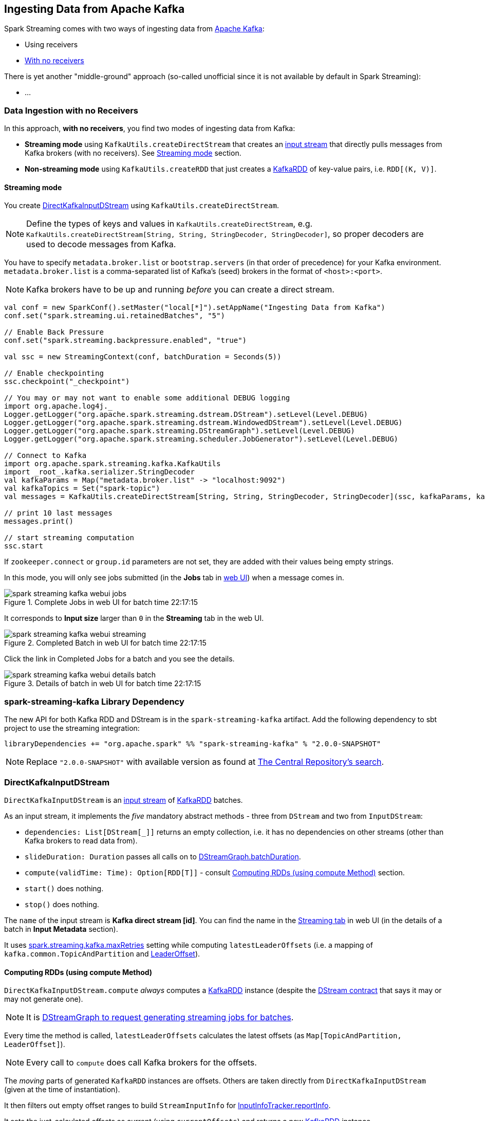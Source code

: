 == Ingesting Data from Apache Kafka

Spark Streaming comes with two ways of ingesting data from http://kafka.apache.org/[Apache Kafka]:

* Using receivers
* <<no-receivers, With no receivers>>

There is yet another "middle-ground" approach (so-called unofficial since it is not available by default in Spark Streaming):

* ...

=== [[no-receivers]] Data Ingestion with no Receivers

In this approach, *with no receivers*, you find two modes of ingesting data from Kafka:

* *Streaming mode* using `KafkaUtils.createDirectStream` that creates an link:spark-streaming-inputdstreams.adoc[input stream] that directly pulls messages from Kafka brokers (with no receivers). See <<streaming-mode, Streaming mode>> section.
* *Non-streaming mode* using `KafkaUtils.createRDD` that just creates a link:spark-streaming-kafka-kafkardd.adoc[KafkaRDD] of key-value pairs, i.e. `RDD[(K, V)]`.

==== [[streaming-mode]] Streaming mode

You create <<DirectKafkaInputDStream, DirectKafkaInputDStream>> using `KafkaUtils.createDirectStream`.

NOTE: Define the types of keys and values in `KafkaUtils.createDirectStream`, e.g. `KafkaUtils.createDirectStream[String, String, StringDecoder, StringDecoder]`, so proper decoders are used to decode messages from Kafka.

You have to specify `metadata.broker.list` or `bootstrap.servers` (in that order of precedence) for your Kafka environment. `metadata.broker.list` is a comma-separated list of Kafka's (seed) brokers in the format of `<host>:<port>`.

NOTE: Kafka brokers have to be up and running _before_ you can create a direct stream.

[source, scala]
----
val conf = new SparkConf().setMaster("local[*]").setAppName("Ingesting Data from Kafka")
conf.set("spark.streaming.ui.retainedBatches", "5")

// Enable Back Pressure
conf.set("spark.streaming.backpressure.enabled", "true")

val ssc = new StreamingContext(conf, batchDuration = Seconds(5))

// Enable checkpointing
ssc.checkpoint("_checkpoint")

// You may or may not want to enable some additional DEBUG logging
import org.apache.log4j._
Logger.getLogger("org.apache.spark.streaming.dstream.DStream").setLevel(Level.DEBUG)
Logger.getLogger("org.apache.spark.streaming.dstream.WindowedDStream").setLevel(Level.DEBUG)
Logger.getLogger("org.apache.spark.streaming.DStreamGraph").setLevel(Level.DEBUG)
Logger.getLogger("org.apache.spark.streaming.scheduler.JobGenerator").setLevel(Level.DEBUG)

// Connect to Kafka
import org.apache.spark.streaming.kafka.KafkaUtils
import _root_.kafka.serializer.StringDecoder
val kafkaParams = Map("metadata.broker.list" -> "localhost:9092")
val kafkaTopics = Set("spark-topic")
val messages = KafkaUtils.createDirectStream[String, String, StringDecoder, StringDecoder](ssc, kafkaParams, kafkaTopics)

// print 10 last messages
messages.print()

// start streaming computation
ssc.start
----

If `zookeeper.connect` or `group.id` parameters are not set, they are added with their values being empty strings.

In this mode, you will only see jobs submitted (in the *Jobs* tab in link:spark-webui.adoc[web UI]) when a message comes in.

.Complete Jobs in web UI for batch time 22:17:15
image::images/spark-streaming-kafka-webui-jobs.png[align="center"]

It corresponds to *Input size* larger than `0` in the *Streaming* tab in the web UI.

.Completed Batch in web UI for batch time 22:17:15
image::images/spark-streaming-kafka-webui-streaming.png[align="center"]

Click the link in Completed Jobs for a batch and you see the details.

.Details of batch in web UI for batch time 22:17:15
image::images/spark-streaming-kafka-webui-details-batch.png[align="center"]

=== spark-streaming-kafka Library Dependency

The new API for both Kafka RDD and DStream is in the `spark-streaming-kafka` artifact. Add the following dependency to sbt project to use the streaming integration:

```
libraryDependencies += "org.apache.spark" %% "spark-streaming-kafka" % "2.0.0-SNAPSHOT"
```

NOTE: Replace `"2.0.0-SNAPSHOT"` with available version as found at http://search.maven.org/#search%7Cgav%7C1%7Cg%3A%22org.apache.spark%22%20AND%20a%3A%22spark-streaming-kafka_2.11%22[The Central Repository's search].

=== [[DirectKafkaInputDStream]] DirectKafkaInputDStream

`DirectKafkaInputDStream` is an link:spark-streaming-inputdstreams.adoc[input stream] of link:spark-streaming-kafka-kafkardd.adoc[KafkaRDD] batches.

As an input stream, it implements the _five_ mandatory abstract methods - three from `DStream` and two from `InputDStream`:

* `dependencies: List[DStream[_]]` returns an empty collection, i.e. it has no dependencies on other streams (other than Kafka brokers to read data from).
* `slideDuration: Duration` passes all calls on to link:spark-streaming-dstreamgraph.adoc[DStreamGraph.batchDuration].
* `compute(validTime: Time): Option[RDD[T]]` - consult <<compute, Computing RDDs (using compute Method)>> section.
* `start()` does nothing.
* `stop()` does nothing.

The `name` of the input stream is *Kafka direct stream [id]*. You can find the name in the link:spark-streaming-webui.adoc[Streaming tab] in web UI (in the details of a batch in *Input Metadata* section).

It uses link:spark-streaming-settings.adoc[spark.streaming.kafka.maxRetries] setting while computing `latestLeaderOffsets` (i.e. a mapping of `kafka.common.TopicAndPartition` and <<LeaderOffset, LeaderOffset>>).

==== [[compute]] Computing RDDs (using compute Method)

`DirectKafkaInputDStream.compute` _always_ computes a link:spark-streaming-kafka-kafkardd.adoc[KafkaRDD] instance (despite the link:spark-streaming-dstreams.adoc#contract[DStream contract] that says it may or may not generate one).

NOTE: It is link:spark-streaming-dstreamgraph.adoc#generateJobs[DStreamGraph to request generating streaming jobs for batches].

Every time the method is called, `latestLeaderOffsets` calculates the latest offsets (as `Map[TopicAndPartition, LeaderOffset]`).

NOTE: Every call to `compute` does call Kafka brokers for the offsets.

The _moving_ parts of generated `KafkaRDD` instances are offsets. Others are taken directly from `DirectKafkaInputDStream` (given at the time of instantiation).

It then filters out empty offset ranges to build `StreamInputInfo` for link:spark-streaming-jobscheduler.adoc#InputInfoTracker[InputInfoTracker.reportInfo].

It sets the just-calculated offsets as current (using `currentOffsets`) and returns a new link:spark-streaming-kafka-kafkardd.adoc[KafkaRDD] instance.

==== [[back-pressure]] Back Pressure

CAUTION: FIXME

link:spark-streaming.adoc#back-pressure[Back pressure] for Direct Kafka input dstream can be configured using link:spark-streaming-settings.adoc#back-pressure[spark.streaming.backpressure.enabled] setting.

NOTE: Back pressure is disabled by default.

=== Kafka Concepts

* `broker`
* `leader`
* `topic`
* `partition`
* `offset`
* `exactly-once semantics`
* `Kafka high-level consumer`

=== [[LeaderOffset]] LeaderOffset

`LeaderOffset` is an internal class to represent an offset on the topic partition on the broker that works on a host and a port.

=== Recommended Reading

* http://blog.cloudera.com/blog/2015/03/exactly-once-spark-streaming-from-apache-kafka/[Exactly-once Spark Streaming from Apache Kafka]
